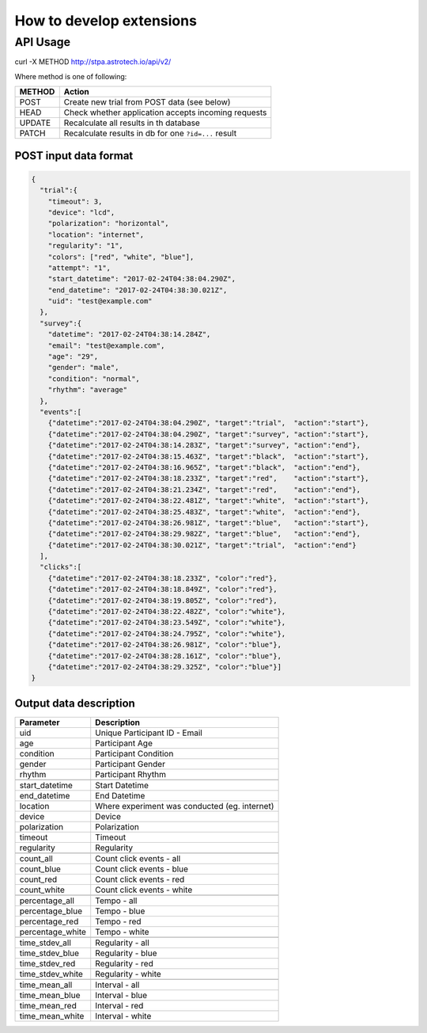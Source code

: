 How to develop extensions
=========================

API Usage
---------

curl -X METHOD http://stpa.astrotech.io/api/v2/

Where method is one of following:

======= ====================================================
METHOD  Action
======= ====================================================
POST    Create new trial from POST data (see below)
HEAD    Check whether application accepts incoming requests
UPDATE  Recalculate all results in th database
PATCH   Recalculate results in db for one ``?id=...`` result
======= ====================================================

POST input data format
^^^^^^^^^^^^^^^^^^^^^^

.. code-block:: json

    {
      "trial":{
        "timeout": 3,
        "device": "lcd",
        "polarization": "horizontal",
        "location": "internet",
        "regularity": "1",
        "colors": ["red", "white", "blue"],
        "attempt": "1",
        "start_datetime": "2017-02-24T04:38:04.290Z",
        "end_datetime": "2017-02-24T04:38:30.021Z",
        "uid": "test@example.com"
      },
      "survey":{
        "datetime": "2017-02-24T04:38:14.284Z",
        "email": "test@example.com",
        "age": "29",
        "gender": "male",
        "condition": "normal",
        "rhythm": "average"
      },
      "events":[
        {"datetime":"2017-02-24T04:38:04.290Z", "target":"trial",  "action":"start"},
        {"datetime":"2017-02-24T04:38:04.290Z", "target":"survey", "action":"start"},
        {"datetime":"2017-02-24T04:38:14.283Z", "target":"survey", "action":"end"},
        {"datetime":"2017-02-24T04:38:15.463Z", "target":"black",  "action":"start"},
        {"datetime":"2017-02-24T04:38:16.965Z", "target":"black",  "action":"end"},
        {"datetime":"2017-02-24T04:38:18.233Z", "target":"red",    "action":"start"},
        {"datetime":"2017-02-24T04:38:21.234Z", "target":"red",    "action":"end"},
        {"datetime":"2017-02-24T04:38:22.481Z", "target":"white",  "action":"start"},
        {"datetime":"2017-02-24T04:38:25.483Z", "target":"white",  "action":"end"},
        {"datetime":"2017-02-24T04:38:26.981Z", "target":"blue",   "action":"start"},
        {"datetime":"2017-02-24T04:38:29.982Z", "target":"blue",   "action":"end"},
        {"datetime":"2017-02-24T04:38:30.021Z", "target":"trial",  "action":"end"}
      ],
      "clicks":[
        {"datetime":"2017-02-24T04:38:18.233Z", "color":"red"},
        {"datetime":"2017-02-24T04:38:18.849Z", "color":"red"},
        {"datetime":"2017-02-24T04:38:19.805Z", "color":"red"},
        {"datetime":"2017-02-24T04:38:22.482Z", "color":"white"},
        {"datetime":"2017-02-24T04:38:23.549Z", "color":"white"},
        {"datetime":"2017-02-24T04:38:24.795Z", "color":"white"},
        {"datetime":"2017-02-24T04:38:26.981Z", "color":"blue"},
        {"datetime":"2017-02-24T04:38:28.161Z", "color":"blue"},
        {"datetime":"2017-02-24T04:38:29.325Z", "color":"blue"}]
    }

Output data description
^^^^^^^^^^^^^^^^^^^^^^^
================= ==============================================
Parameter          Description
================= ==============================================
uid               Unique Participant ID - Email
age               Participant Age
condition         Participant Condition
gender            Participant Gender
rhythm            Participant Rhythm
\
start_datetime    Start Datetime
end_datetime      End Datetime
location          Where experiment was conducted (eg. internet)
device            Device
polarization      Polarization
timeout           Timeout
regularity        Regularity
\
count_all         Count click events - all
count_blue        Count click events - blue
count_red         Count click events - red
count_white       Count click events - white
\
percentage_all    Tempo - all
percentage_blue   Tempo - blue
percentage_red    Tempo - red
percentage_white  Tempo - white
\
time_stdev_all    Regularity - all
time_stdev_blue   Regularity - blue
time_stdev_red    Regularity - red
time_stdev_white  Regularity - white
\
time_mean_all     Interval - all
time_mean_blue    Interval - blue
time_mean_red     Interval - red
time_mean_white   Interval - white
================= ==============================================
